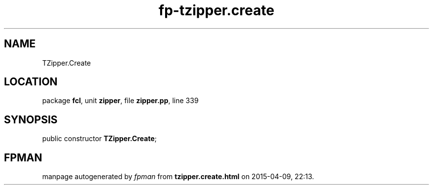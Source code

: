.\" file autogenerated by fpman
.TH "fp-tzipper.create" 3 "2014-03-14" "fpman" "Free Pascal Programmer's Manual"
.SH NAME
TZipper.Create
.SH LOCATION
package \fBfcl\fR, unit \fBzipper\fR, file \fBzipper.pp\fR, line 339
.SH SYNOPSIS
public constructor \fBTZipper.Create\fR;
.SH FPMAN
manpage autogenerated by \fIfpman\fR from \fBtzipper.create.html\fR on 2015-04-09, 22:13.

